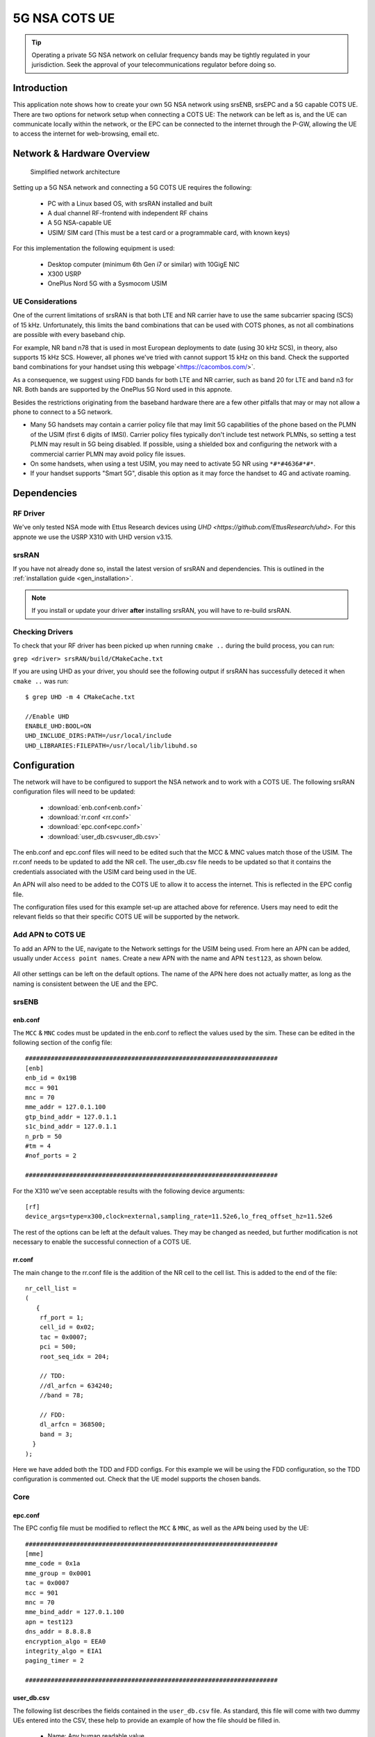 .. srsRAN 5G NSA COTS UE Application Note

.. _5g_nsa_cots_appnote:

5G NSA COTS UE
##############

.. tip::
   Operating a private 5G NSA network on cellular frequency bands may be tightly regulated in your jurisdiction. Seek the approval 
   of your telecommunications regulator before doing so.



Introduction
************

This application note shows how to create your own 5G NSA network using srsENB, srsEPC and a 5G capable COTS UE. There are two options for network setup when connecting a COTS UE: The network can be left as is, and the UE can communicate locally within the network, or the EPC can be connected to the internet through the P-GW, allowing the UE to access the internet for web-browsing, email etc. 

Network & Hardware Overview
***************************

 .. figure:: .imgs/NSA_COTS.png
    :align: center
    
    Simplified network architecture

Setting up a 5G NSA network and connecting a 5G COTS UE requires the following: 

 - PC with a Linux based OS, with srsRAN installed and built
 - A dual channel RF-frontend with independent RF chains
 - A 5G NSA-capable UE 
 - USIM/ SIM card (This must be a test card or a programmable card, with known keys)

For this implementation the following equipment is used: 
	
	- Desktop computer (minimum 6th Gen i7 or similar) with 10GigE NIC
	- X300 USRP
	- OnePlus Nord 5G with a Sysmocom USIM 

UE Considerations
=================

One of the current limitations of srsRAN is that both LTE and NR carrier have to use the same subcarrier spacing (SCS) of 15 kHz. 
Unfortunately, this limits the band combinations that can be used with COTS phones, as not all combinations
are possible with every baseband chip.

For example, NR band n78 that is used in most European deployments to date (using 30 kHz SCS), in theory, also supports 15 kHz SCS.
However, all phones we've tried with cannot support 15 kHz on this band. Check the supported band combinations for your handset using this webpage`<https://cacombos.com/>`.

As a consequence, we suggest using FDD bands for both LTE and NR carrier, such as band 20 for LTE and band n3 for NR.
Both bands are supported by the OnePlus 5G Nord used in this appnote.

Besides the restrictions originating from the baseband hardware there are a few other pitfalls that may or may not allow a phone to connect to a 5G network.

- Many 5G handsets may contain a carrier policy file that may limit 5G capabilities of the phone based on the PLMN of the USIM (first 6 digits of IMSI). Carrier policy files typically don't include test network PLMNs, so setting a test PLMN may result in 5G being disabled. If possible, using a shielded box and configuring the network with a commercial carrier PLMN may avoid policy file issues. 
- On some handsets, when using a test USIM, you may need to activate 5G NR using ``*#*#4636#*#*``.
- If your handset supports "Smart 5G", disable this option as it may force the handset to 4G and activate roaming.

Dependencies
************

RF Driver
=========

We've only tested NSA mode with Ettus Research devices using `UHD <https://github.com/EttusResearch/uhd>`. For this appnote we use the USRP X310 with UHD version v3.15.

srsRAN
======

If you have not already done so, install the latest version of srsRAN and dependencies. This is outlined in the :ref:`installation guide <gen_installation>`. 

.. note::
   If you install or update your driver **after** installing srsRAN, you will have to re-build srsRAN.

Checking Drivers
================

To check that your RF driver has been picked up when running ``cmake ..`` during the build process, you can run: 

``grep <driver> srsRAN/build/CMakeCache.txt``

If you are using UHD as your driver, you should see the following output if srsRAN has successfully deteced it when ``cmake ..`` was run:: 

   $ grep UHD -m 4 CMakeCache.txt 

   //Enable UHD
   ENABLE_UHD:BOOL=ON
   UHD_INCLUDE_DIRS:PATH=/usr/local/include
   UHD_LIBRARIES:FILEPATH=/usr/local/lib/libuhd.so

Configuration
**************

The network will have to be configured to support the NSA network and to work with a COTS UE. The following srsRAN configuration files will need to be updated: 

  * :download:`enb.conf<enb.conf>` 
  * :download:`rr.conf <rr.conf>`
  * :download:`epc.conf<epc.conf>`
  * :download:`user_db.csv<user_db.csv>`
 

The enb.conf and epc.conf files will need to be edited such that the MCC & MNC values match those of the USIM. 
The rr.conf needs to be updated to add the NR cell. The user_db.csv file needs to be updated so that it contains the credentials associated with the USIM card being used in the UE.

An APN will also need to be added to the COTS UE to allow it to access the internet. This is reflected in the EPC config file. 

The configuration files used for this example set-up are attached above for reference. Users may need to edit the relevant fields so that their specific COTS UE will be supported by the network. 

Add APN to COTS UE
==================

To add an APN to the UE, navigate to the Network settings for the USIM being used. From here an APN can be added, usually under ``Access point names``. Create a new APN with the name and APN ``test123``, as shown below. 

	.. image:: .imgs/apn_ue.jpg
		:align: center
		:height: 500px

All other settings can be left on the default options. The name of the APN here does not actually matter, as long as the naming is consistent between the UE and the EPC.

srsENB
======

enb.conf
--------

The ``MCC`` & ``MNC`` codes must be updated in the enb.conf to reflect the values used by the sim. These can be edited in the following section of the config file:: 

	#####################################################################
	[enb]
	enb_id = 0x19B
	mcc = 901
	mnc = 70
	mme_addr = 127.0.1.100
	gtp_bind_addr = 127.0.1.1
	s1c_bind_addr = 127.0.1.1
	n_prb = 50
	#tm = 4
	#nof_ports = 2
	
	#####################################################################


For the X310 we've seen acceptable results with the following device arguments::

  [rf]
  device_args=type=x300,clock=external,sampling_rate=11.52e6,lo_freq_offset_hz=11.52e6


The rest of the options can be left at the default values. They may be changed as needed, but further modification 
is not necessary to enable the successful connection of a COTS UE. 

rr.conf 
--------

The main change to the rr.conf file is the addition of the NR cell to the cell list. This is added to the end of the file:: 

	nr_cell_list =
	(
	   {
	    rf_port = 1;
	    cell_id = 0x02;
	    tac = 0x0007;
	    pci = 500;
	    root_seq_idx = 204;

	    // TDD:
	    //dl_arfcn = 634240;
	    //band = 78;

	    // FDD:
	    dl_arfcn = 368500;
	    band = 3;
	  }
	);

Here we have added both the TDD and FDD configs. For this example we will be using the FDD configuration, so the TDD configuration is commented out. Check that the UE model supports the chosen bands.

Core 
====

epc.conf
--------

The EPC config file must be modified to reflect the ``MCC`` & ``MNC``, as well as the ``APN`` being used by the UE:: 
	
	#####################################################################
	[mme]
	mme_code = 0x1a
	mme_group = 0x0001
	tac = 0x0007
	mcc = 901
	mnc = 70
	mme_bind_addr = 127.0.1.100
	apn = test123
	dns_addr = 8.8.8.8
	encryption_algo = EEA0
	integrity_algo = EIA1
	paging_timer = 2
	
	#####################################################################

user_db.csv
-----------

The following list describes the fields contained in the ``user_db.csv`` file. As standard, this file 
will come with two dummy UEs entered into the CSV, these help to provide an example of how the file should be filled in. 

	- Name: Any human readable value
	- Auth: Authentication algorithm (xor/ mil)
	- IMSI: UE's IMSI value
	- Key: UE's key, hex value
	- OP Type: Operator's code type (OP/ OPc)
	- OP: OP/ OPc code, hex value
	- AMF: Authentication management field, hex value must be above 8000
	- SQN: UE's Sequence number for freshness of the authentication
	- QCI: QoS Class Identifier for the UE's default bearer
	- IP Alloc: IP allocation strategy for the SPGW

The AMF, SQN, QCI and IP Alloc fields can be populated with the following values for the COTS UE: 
	
	- 9000, 000000000000, 9, dynamic

This will result in a user_db.csv file that should look something like the following:: 

	#                                                                                           
	# .csv to store UE's information in HSS                                                     
	# Kept in the following format: "Name,Auth,IMSI,Key,OP_Type,OP,AMF,SQN,QCI,IP_alloc"      
	#                                                                                           
	# Name:     Human readable name to help distinguish UE's. Ignored by the HSS                
	# IMSI:     UE's IMSI value                                                                 
	# Auth:     Authentication algorithm used by the UE. Valid algorithms are XOR               
	#           (xor) and MILENAGE (mil)                                                        
	# Key:      UE's key, where other keys are derived from. Stored in hexadecimal              
	# OP_Type:  Operator's code type, either OP or OPc                                          
	# OP/OPc:   Operator Code/Cyphered Operator Code, stored in hexadecimal                     
	# AMF:      Authentication management field, stored in hexadecimal                          
	# SQN:      UE's Sequence number for freshness of the authentication                        
	# QCI:      QoS Class Identifier for the UE's default bearer.                               
	# IP_alloc: IP allocation stratagy for the SPGW.                                            
	#           With 'dynamic' the SPGW will automatically allocate IPs                         
	#           With a valid IPv4 (e.g. '172.16.0.2') the UE will have a statically assigned IP.
	#                                                                                           
	# Note: Lines starting by '#' are ignored and will be overwritten                           
	COTS_UE,mil,901700000020936,4933f9c5a83e5718c52e54066dc78dcf,opc,fc632f97bd249ce0d16ba79e6505d300,9000,0000000060f8,9,dynamic

The auth, IMSI, key, OP Type and OP are values associated with the USIM being used. The values assigned to the AMF, SQN, QCI & IP Alloc are the default values above, which is explained further :ref:`here <config_csv>` in the EPC documentation. Ensure there is no white space between the values in each entry, as this will cause the file to be read incorrectly. 

Masquerading Script
===================

To allow UE to connect to the internet via the EPC, the pre-configured masquerading script must be run. This can be found in ``srsRAN/srsepc``. 

The masquerading script enables IP forwarding and sets up Network Address Translation to pass traffic between the srsRAN network and the external network. The script must be run each time the machine is re-booted, and can be done before or while the srsRAN is running. The UE will not be able to communicate with the wider internet until this script has been run. 

Before running the script it is important to identify the interface being used to connect your PC to the internet. The script requires this as an argument as shown below:: 

   route

You will see an output similar to the following:: 

   Kernel IP routing table
   Destination     Gateway         Genmask         Flags Metric Ref    Use Iface
   default         _gateway        0.0.0.0         UG    100    0        0 enxc03ebab05013
   10.12.1.0       0.0.0.0         255.255.255.0   U     100    0        0 enxc03ebab05013


The interface (Iface) associated with the *default* destination is one which must be passed into the masq. script. In the above output that is the ``enxc03ebab05013`` interface. 

The masq. script can now be run from the follow folder: ``srsRAN/srsEPC`` :: 

	sudo ./srsepc_if_masq.sh <interface>

If it has executed successfully you will see the following message::

	Masquerading Interface <interface>
	
The configuration files, user DB and UE are now set up appropriately to allow the COTS UE to connect to the eNB and Core. 


Connecting to the Network
*************************

The final step in connecting a COTS UE to srsRAN is to first run the EPC and eNB, and then connect to that network from the UE. 
The following sections will outline how this is achieved.

Core
==== 
First run srsEPC:: 
	
	sudo srsepc
	
The following output should be displayed on the console:: 

	Built in Release mode using commit c892ae56b on branch master.
	
	---  Software Radio Systems EPC  ---
	
	Reading configuration file /etc/srsran/epc.conf...
	HSS Initialized.
	MME S11 Initialized
	MME GTP-C Initialized
	MME Initialized. MCC: 0xf901, MNC: 0xff70
	SPGW GTP-U Initialized.
	SPGW S11 Initialized.
	SP-GW Initialized.

srsENB
======

Now start srsENB:: 

	sudo srsenb 
	
The console should display the following or similar:: 

	---  Software Radio Systems LTE eNodeB  ---

	Opening 2 channels in RF device=uhd with args=type=x300,clock=external,sampling_rate=11.52e6,lo_freq_offset_hz=23.04e6,send_frame_size=8000,recv_frame_size=8000,num_send_frames=64,num_recv_frames=64,None
	[INFO] [UHD] linux; GNU C++ version 9.3.1 20200408 (Red Hat 9.3.1-2); Boost_106900; UHD_3.15.0.0-62-g7a3f1516
	[INFO] [LOGGING] Fastpath logging disabled at runtime.
	Opening USRP channels=2, args: type=x300,lo_freq_offset_hz=23.04e6,send_frame_size=8000,recv_frame_size=8000,num_send_frames=64,num_recv_frames=64,None=,master_clock_rate=184.32e6
	[INFO] [UHD RF] RF UHD Generic instance constructed
	[INFO] [X300] X300 initialization sequence...
	[INFO] [X300] Maximum frame size: 8000 bytes.
	[INFO] [X300] Radio 1x clock: 184.32 MHz
	[INFO] [0/DmaFIFO_0] Initializing block control (NOC ID: 0xF1F0D00000000000)
	[INFO] [0/DmaFIFO_0] BIST passed (Throughput: 1315 MB/s)
	[INFO] [0/DmaFIFO_0] BIST passed (Throughput: 1307 MB/s)
	[INFO] [0/Radio_0] Initializing block control (NOC ID: 0x12AD100000000001)
	[INFO] [0/Radio_1] Initializing block control (NOC ID: 0x12AD100000000001)
	[INFO] [0/DDC_0] Initializing block control (NOC ID: 0xDDC0000000000000)
	[INFO] [0/DDC_1] Initializing block control (NOC ID: 0xDDC0000000000000)
	[INFO] [0/DUC_0] Initializing block control (NOC ID: 0xD0C0000000000000)
	[INFO] [0/DUC_1] Initializing block control (NOC ID: 0xD0C0000000000000)
	[INFO] [MULTI_USRP]     1) catch time transition at pps edge
	[INFO] [MULTI_USRP]     2) set times next pps (synchronously)

	==== eNodeB started ===
	Type <t> to view trace
	Setting frequency: DL=806.0 Mhz, UL=847.0 MHz for cc_idx=0 nof_prb=50
	Setting frequency: DL=1842.5 Mhz, UL=1747.5 MHz for cc_idx=1 nof_prb=52

The EPC console should now print an update if the eNB has successfully connected to the core:: 
		
	Received S1 Setup Request.
	S1 Setup Request - eNB Name: srsenb01, eNB id: 0x19b
	S1 Setup Request - MCC:901, MNC:70, PLMN: 651527
	S1 Setup Request - TAC 0, B-PLMN 0
	S1 Setup Request - Paging DRX v128
	Sending S1 Setup Response
		
The network is now ready for the COTS UE to connect.

UE
===

You can now connect the UE to the network by taking the following steps: 

Open the Settings menu and navigate to the Sim & Network options

.. image:: .imgs/ue_settings.jpg
	:align: center
	:height: 500px

Open this menu and proceed to the sub-menu associated with the USIM being used. It should look something like the following: 

.. image:: .imgs/sim_settings.jpg
	:align: center
	:height: 500px

Under the Network Operators find the network which you have just instantiated using srsRAN

Select the network that is a combination of your MMC & MNC values. The UE should then automatically connect to the network. 

Confirming connection
*********************

Once the UE has connected to the network, the console outputs of the srsENB and srsEPC can be used to confirm a successful connection. 

srsENB
======
If a successful connection is made, a ``RACH`` message should be seen followed by a ``USER <ID> connected`` message where "<ID>" is the RNTI assigned to the UE::

	==== eNodeB started ===
	Type <t> to view trace
	Setting frequency: DL=806.0 Mhz, UL=847.0 MHz for cc_idx=0 nof_prb=50
	Setting frequency: DL=1842.5 Mhz, UL=1747.5 MHz for cc_idx=1 nof_prb=52
	User 0x46 connected
	RACH:  slot=7691, cc=0, preamble=41, offset=1, temp_crnti=0x4602

	          -----------------DL----------------|-------------------------UL-------------------------
	lte   46   12   0    5   2.5k    4    0   0% |  25.7    9.4   23   23    17k    4    0   0%    0.0
	 nr 4601  n/a   0    0      0    0    0   0% |   n/a    n/a    0    0    38k    4    0   0%    0.0
	lte   46   13   0    0      0    0    0   0% |   n/a    6.2    0    0      0    0    0   0%    0.0
	 nr 4601  n/a   0    0      0    0    0   0% |   n/a    n/a    0    0      0    0    0   0%    0.0
	lte   46   13   0    0      0    0    0   0% |   n/a    6.2    0    0      0    0    0   0%    0.0

The UE is now connected to the network and should now automatically connect to this network each time it is powered on. The UE should now also have access to the internet - as if connected to a commercial 5G network.

Troubleshooting
***************

UE not attaching to network
===========================

- Some UEs have issues detecting networks operating on a test PLMN such as 00101. Using the MCC of your local country can increase the chance to find the network. When using a shielded environment, better results may be seen when using the PLMN of a local commercial network. 

.. warning::
   To avoid causing interference to local commercial networks, carry out tests using a shielded environment. 


NR carrier has high error rate
==============================

One of the current limitation of the NR scheduler is missing dynamic MCS adaptation. Therefore, a fixed MCS is used for both downlink (PDSCH) and uplink (PUSCH) transmissions.
By default we use the maximum value of MCS 28 for maximum rate. Depending on the RF condiditions this, however, may be too high. In this case, try to use a lower MCS, e.g.::


	[scheduler]
	nr_pdsch_mcs = 10
	nr_pusch_mcs = 10


Ettus Research USRP N310
========================

The N310 is another device that can be used for NSA. However, a few changes need to be made to the configuration files.

In the enb.conf we need to change the device arguments to pick the right RF subdevice (band 20 for LTE and band n3 for NR are too far apart to use the default) and also use sample rates supported by the N310::

	[rf]
	device_args = type=n3xx,tx_subdev_spec=A:0 B:0,rx_subdev_spec=A:0 B:0

	[expert]
	lte_sample_rates = true


The tests have been made with the N310 using UHD 4.1.
